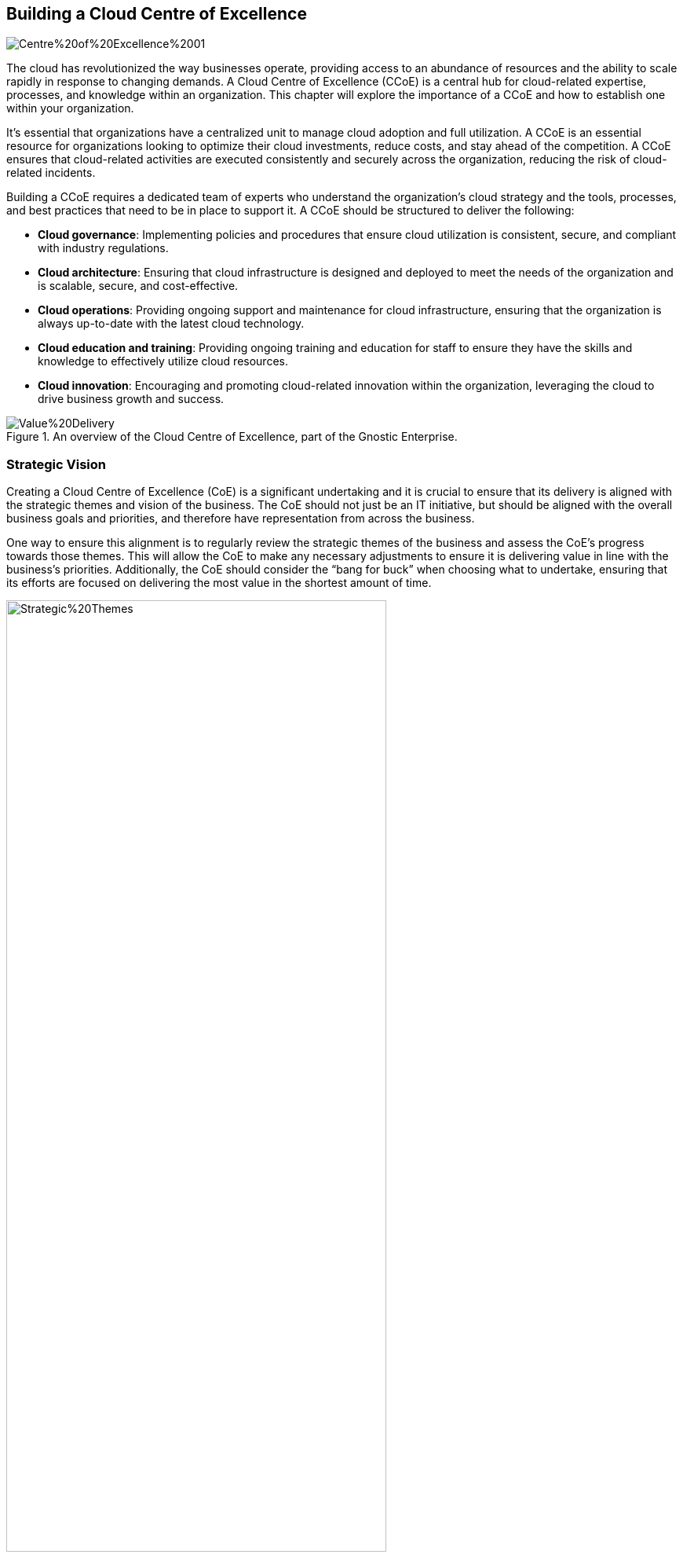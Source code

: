 == Building a Cloud Centre of Excellence

image::AI-Images/Centre%20of%20Excellence%2001.png[float=center,align=center]

The cloud has revolutionized the way businesses operate, providing access to an abundance of resources and the ability to scale rapidly in response to changing demands. A Cloud Centre of Excellence (CCoE) is a central hub for cloud-related expertise, processes, and knowledge within an organization. This chapter will explore the importance of a CCoE and how to establish one within your organization.

It’s essential that organizations have a centralized unit to manage cloud adoption and full utilization. A CCoE is an essential resource for organizations looking to optimize their cloud investments, reduce costs, and stay ahead of the competition. A CCoE ensures that cloud-related activities are executed consistently and securely across the organization, reducing the risk of cloud-related incidents.

Building a CCoE requires a dedicated team of experts who understand the organization’s cloud strategy and the tools, processes, and best practices that need to be in place to support it. A CCoE should be structured to deliver the following:

- *Cloud governance*: Implementing policies and procedures that ensure cloud utilization is consistent, secure, and compliant with industry regulations.

- *Cloud architecture*: Ensuring that cloud infrastructure is designed and deployed to meet the needs of the organization and is scalable, secure, and cost-effective.

- *Cloud operations*: Providing ongoing support and maintenance for cloud infrastructure, ensuring that the organization is always up-to-date with the latest cloud technology.

- *Cloud education and training*: Providing ongoing training and education for staff to ensure they have the skills and knowledge to effectively utilize cloud resources.

- *Cloud innovation*: Encouraging and promoting cloud-related innovation within the organization, leveraging the cloud to drive business growth and success.

.An overview of the Cloud Centre of Excellence, part of the Gnostic Enterprise.
image::Images/Value%20Delivery.png[float=center,align=center]

=== Strategic Vision

Creating a Cloud Centre of Excellence (CoE) is a significant undertaking and it is crucial to ensure that its delivery is aligned with the strategic themes and vision of the business. The CoE should not just be an IT initiative, but should be aligned with the overall business goals and priorities, and therefore have representation from across the business.

One way to ensure this alignment is to regularly review the strategic themes of the business and assess the CoE’s progress towards those themes. This will allow the CoE to make any necessary adjustments to ensure it is delivering value in line with the business’s priorities. Additionally, the CoE should consider the “bang for buck” when choosing what to undertake, ensuring that its efforts are focused on delivering the most value in the shortest amount of time.

.Here we can see that by considering the alignment of Epics to Strategic Themes it helps us identify good candidates for delivery.
image::Images/Strategic%20Themes.png[float=center,align=center,width=75%]

=== Idea Portal

Collecting Ideas from customers, team members, and the business is crucial in driving innovation and continuous improvement within an organization. An Ideas Portal serves as a centralized platform where anyone can submit their suggestions and proposals, creating a collaborative environment that fosters creativity and encourages participation. The importance of collecting ideas lies in the fact that it provides a direct line of communication between the business and its stakeholders, enabling teams to understand the needs and desires of their customers and act upon them in a timely manner. By regularly reviewing and prioritizing the ideas submitted, the organization can quickly identify new trends, areas for improvement and opportunities for growth. By encouraging the sharing of ideas and suggestions, the organization can foster a culture of innovation and drive continuous improvement, leading to better outcomes and customer satisfaction.

=== Portfolio Management

Portfolio management is an important aspect for the Centre of Excellence to consider as it ensures that the work being done aligns with the overall strategic themes of the business. It's crucial to assess the impact vs cost of each project in the portfolio to determine which initiatives will deliver the most value to the company. This helps to organize work into a portfolio roadmap that outlines the priorities and helps to keep everyone focused on the bigger picture. It's important to regularly review the portfolio and make adjustments as needed, taking into account changes in the business environment and market conditions. This way, the Centre of Excellence can ensure that it continues to deliver the maximum value to the business.

=== Architecture & Standards

The Architecture & Standards group plays a helps ensure the success of the agile delivery squads. By creating a framework, blueprints, re-usable templates, and standards, the team can help the delivery squads deliver high-value, high-quality solutions at a high-cadence. This is important because the Architecture & Standards group can be the difference between teams being able to quickly and efficiently get solutions to production or being bogged down by the barriers of adhering to strict standards. By taking a facilitative approach, the Architecture & Standards group can empower teams to quickly deliver value to the business while still ensuring that the solutions are of high quality and meet all necessary requirements. By focusing on enabling teams to deliver value to the business, the Architecture & Standards group can help the company achieve its strategic vision.

=== Communities of Practice

The CoE should be responsible for creating Communities of Practice (CoP) around topics such as AI, low-code, blockchain, automation, testing, DevOps, and agile. These CoPs should bring together experts from across the squads and organization to share knowledge and best practices.

=== Innovation Squad

An innovation squad is a vital part of a cloud center of excellence, as it focuses on the development of new and innovative solutions. Using the principles of lean startup, the squad tests and validates an epic hypothesis before large-scale investment of time and resources is made. This approach enables the team to fail fast and avoid costly mistakes, while also giving the business the opportunity to quickly pivot and refine its strategy. By proving or disproving the hypothesis in a controlled and measured way, the innovation squad ensures that the center of excellence is aligned with the strategic themes of the business and is delivering value in an efficient and effective manner.

.Innovation in Motion: Embracing the Lean Startup Cycle to Drive Success.
image::Images/Lean%20Startup%20Cycle.png[float=center,align=center,width=75%]

=== Agile Delivery Squads

The agile delivery squads are an integral part of the cloud center of excellence. They are responsible for delivering high-value, high-quality solutions at a high-cadence, from an idea through to production. This is achieved by going through the iterative DevOps lifecycle of Prep, Design, Engineer, Test, and Operate. The teams are composed of individuals with specialized roles associated with each of these stages, allowing them to deliver features during each sprint. This autonomous delivery model enables the teams to be efficient and effective in delivering solutions that align with the strategic themes of the business. By having a clear understanding of their role and the stages involved in the delivery process, the teams are able to focus on delivering value to the customer.

=== Iterative Improvement

A critical aspect of any cloud center of excellence is continuous or iterative improvement. The CoE should strive to make small, iterative changes to people, process, and technology in order to drive positive change. This approach, known as Kaizen, is a key component of effective organizational change. However, it's also important to have a clear understanding of what "good" looks like. Defining what success looks like allows the CoE to measure progress, identify areas for improvement, and adjust their approach as needed. By combining a focus on continuous improvement with a clear definition of success, the CoE can ensure that their efforts are aligned with the overall strategic vision of the organization and deliver value that is aligned with the company's goals and priorities.

.Through small iterative changes, we strive to deliver value (Features) to the business in the y-axis, within units of time (Sprints).
image::Images/Iterative%20Improvement.png[float=center,align=center,width=75%]

=== Performance of the CCoE

The CoE should also use metrics to measure its performance, including State of DevOps metrics to track the speed and efficiency of the delivery process. However, it is equally important to consider team happiness when making decisions, as a happy team is more likely to deliver value to the customers, leading to a higher customer Net Promoter Score (NPS).

